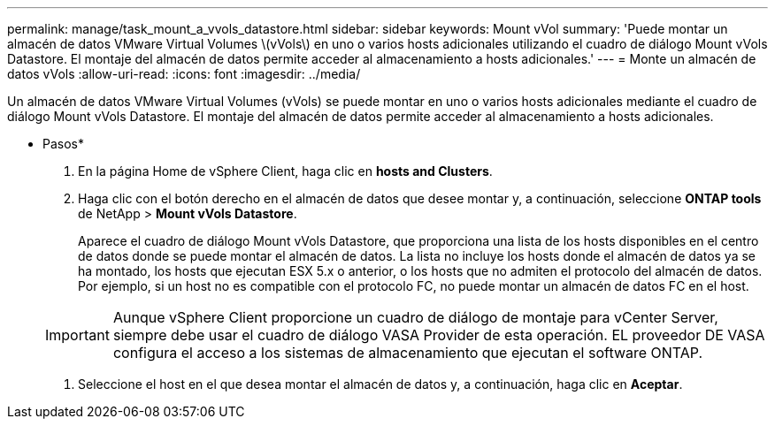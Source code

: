---
permalink: manage/task_mount_a_vvols_datastore.html 
sidebar: sidebar 
keywords: Mount vVol 
summary: 'Puede montar un almacén de datos VMware Virtual Volumes \(vVols\) en uno o varios hosts adicionales utilizando el cuadro de diálogo Mount vVols Datastore. El montaje del almacén de datos permite acceder al almacenamiento a hosts adicionales.' 
---
= Monte un almacén de datos vVols
:allow-uri-read: 
:icons: font
:imagesdir: ../media/


[role="lead"]
Un almacén de datos VMware Virtual Volumes (vVols) se puede montar en uno o varios hosts adicionales mediante el cuadro de diálogo Mount vVols Datastore. El montaje del almacén de datos permite acceder al almacenamiento a hosts adicionales.

* Pasos*

. En la página Home de vSphere Client, haga clic en *hosts and Clusters*.
. Haga clic con el botón derecho en el almacén de datos que desee montar y, a continuación, seleccione *ONTAP tools* de NetApp > *Mount vVols Datastore*.
+
Aparece el cuadro de diálogo Mount vVols Datastore, que proporciona una lista de los hosts disponibles en el centro de datos donde se puede montar el almacén de datos. La lista no incluye los hosts donde el almacén de datos ya se ha montado, los hosts que ejecutan ESX 5.x o anterior, o los hosts que no admiten el protocolo del almacén de datos. Por ejemplo, si un host no es compatible con el protocolo FC, no puede montar un almacén de datos FC en el host.

+

IMPORTANT: Aunque vSphere Client proporcione un cuadro de diálogo de montaje para vCenter Server, siempre debe usar el cuadro de diálogo VASA Provider de esta operación. EL proveedor DE VASA configura el acceso a los sistemas de almacenamiento que ejecutan el software ONTAP.

. Seleccione el host en el que desea montar el almacén de datos y, a continuación, haga clic en *Aceptar*.


